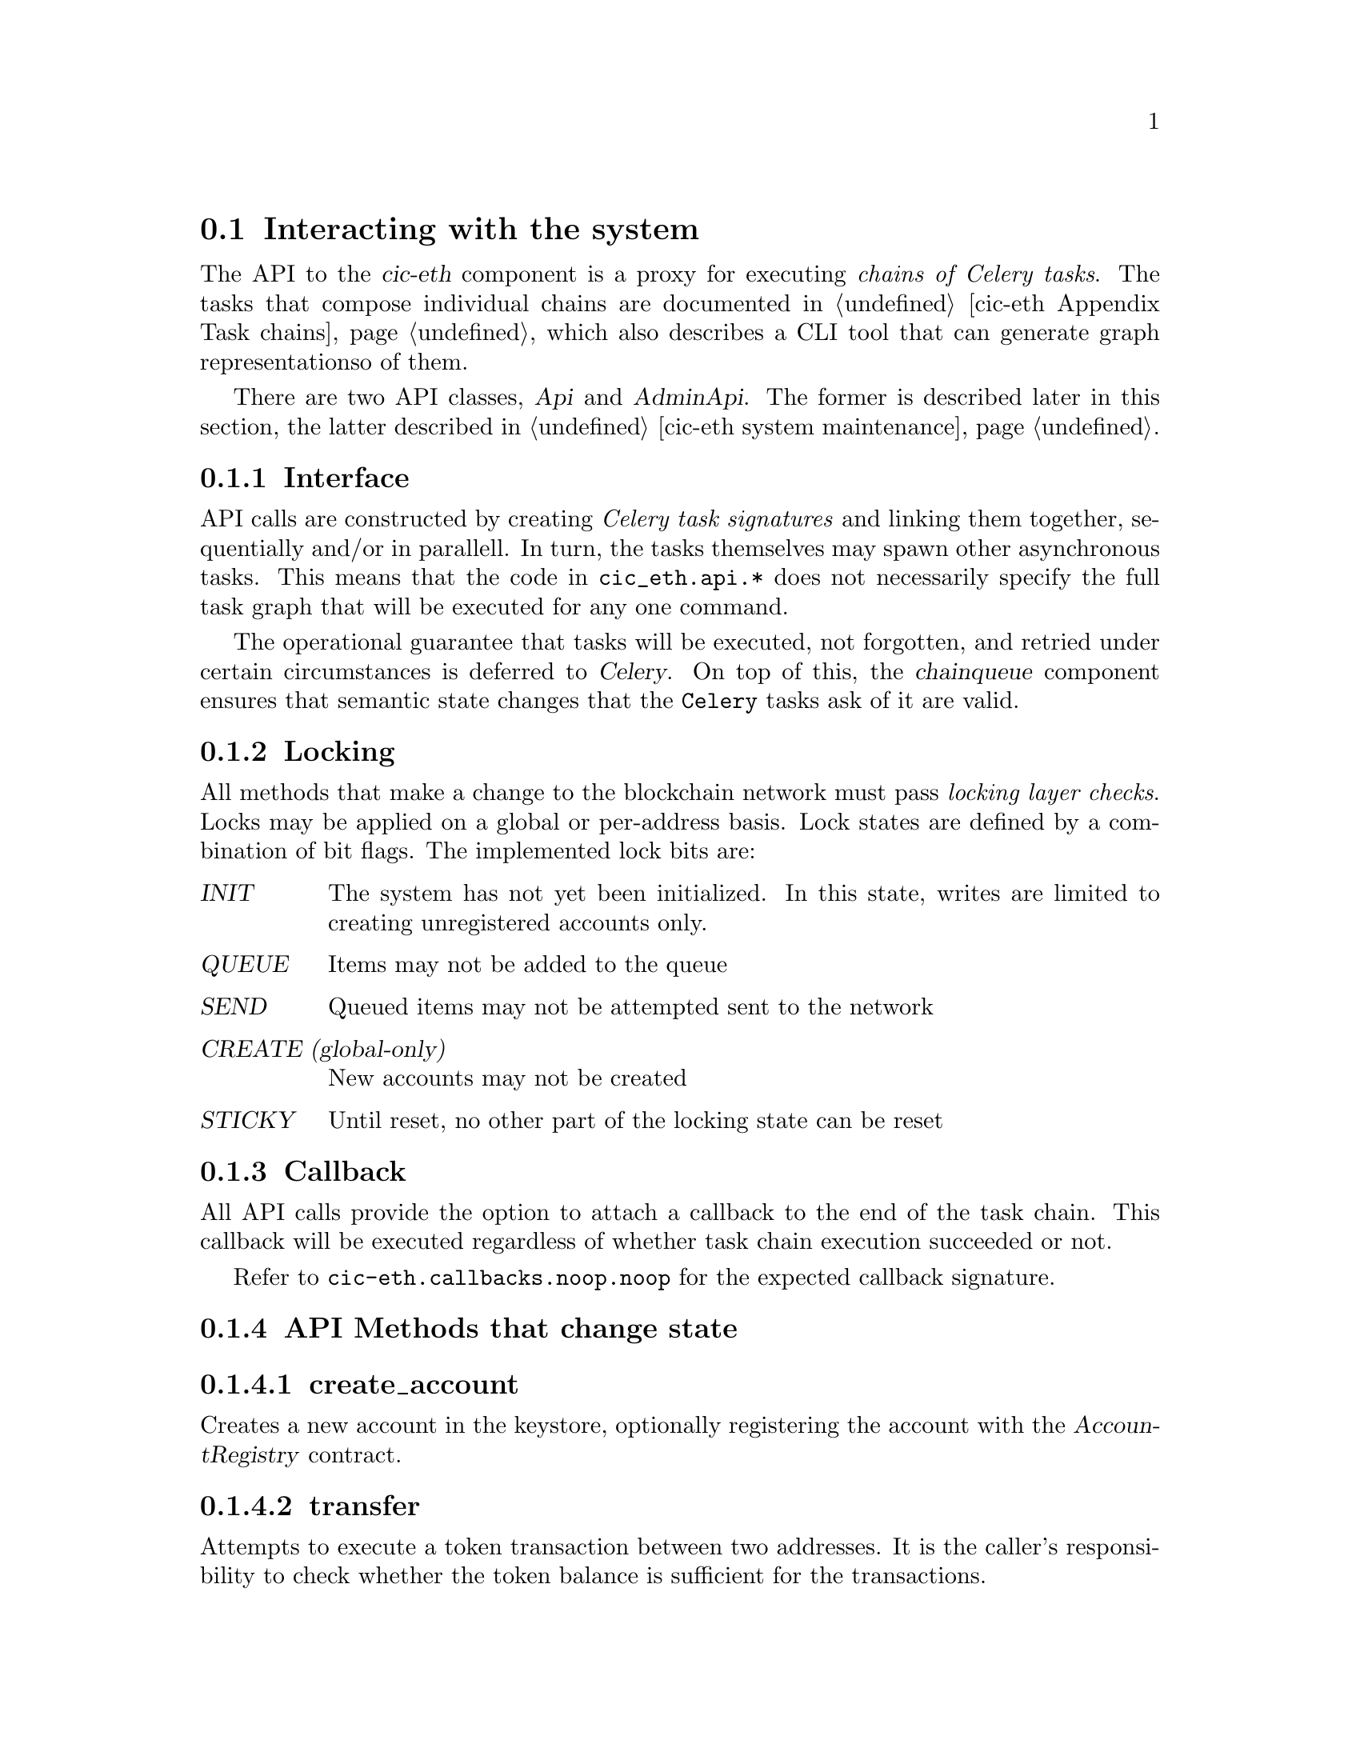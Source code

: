 @node cic-eth-interacting
@section Interacting with the system

The API to the @var{cic-eth} component is a proxy for executing @emph{chains of Celery tasks}. The tasks that compose individual chains are documented in @ref{cic-eth Appendix Task chains,the Task Chain appendix}, which also describes a CLI tool that can generate graph representationso of them.

There are two API classes, @var{Api} and @var{AdminApi}. The former is described later in this section, the latter described in @ref{cic-eth system maintenance,the Admin API appendix}.


@subsection Interface

API calls are constructed by creating @emph{Celery task signatures} and linking them together, sequentially and/or in parallell. In turn, the tasks themselves may spawn other asynchronous tasks. This means that the code in @file{cic_eth.api.*} does not necessarily specify the full task graph that will be executed for any one command.

The operational guarantee that tasks will be executed, not forgotten, and retried under certain circumstances is deferred to @var{Celery}. On top of this, the @var{chainqueue} component ensures that semantic state changes that the @code{Celery} tasks ask of it are valid.


@anchor{cic-eth-locking}
@subsection Locking

All methods that make a change to the blockchain network must pass @emph{locking layer checks}. Locks may be applied on a global or per-address basis. Lock states are defined by a combination of bit flags. The implemented lock bits are:

@table @var
@item INIT
The system has not yet been initialized. In this state, writes are limited to creating unregistered accounts only.
@item QUEUE
Items may not be added to the queue
@item SEND
Queued items may not be attempted sent to the network
@item CREATE (global-only)
New accounts may not be created
@item STICKY
Until reset, no other part of the locking state can be reset
@end table 


@subsection Callback

All API calls provide the option to attach a callback to the end of the task chain. This callback will be executed regardless of whether task chain execution succeeded or not.

Refer to @file{cic-eth.callbacks.noop.noop} for the expected callback signature.


@subsection API Methods that change state


@subsubsection create_account

Creates a new account in the keystore, optionally registering the account with the @var{AccountRegistry} contract.


@subsubsection transfer

Attempts to execute a token transaction between two addresses. It is the caller's responsibility to check whether the token balance is sufficient for the transactions.


@subsubsection refill_gas

Executes a gas token transfer to a custodial address from the @var{GAS GIFTER} system account.


@subsubsection convert

Converts a token to another token for the given custodial account. Currently not implemented.


@anchor{cic-eth-convert-and-transfer}
@subsubsection convert_and_transfer

Same as convert, but will automatically execute a token transfer to another custodial account when conversion has been completed. Currently not implemented.


@subsection Read-only API methods

@subsubsection balance

Retrieves a complex balance statement of a single account, including:

@itemize
@item The network balance at the current block height
@item Value reductions due to by pending outgoing transactions
@item Value increments due to by pending incoming transactions
@end itemize

Only the first of these balance items has guaranteed finality. The reduction by outgoing transaction can be reasonably be assumed to eventually become final. The same applies for the increment by incoming transaction, @emph{unless} the transfer is part of a multiple-transaction operation. For example, a @ref{cic-eth-convert-and-transfer,convert_and_transfer} operation may fail in the convert stage and/or may yield less tokens then expected after conversion.


@subsubsection list

Returns an aggregate iist of all token value changes for a given address. As not all value transfers are a result of literal value transfer contract calls (e.g. @var{transfer} and @var{transferFrom} in @var{ERC20}), this data may come from a number of sources, including:

@itemize
@item Literal value transfers within the custodial system
@item Literal value transfers from or to an external address
@item Faucet invocations (token minting)
@item Demurrage and redistribution built into the token contract
@end itemize


@subsubsection default_token

Return the symbol and address of the token used by default in the network.


@subsubsection ping

Convenience method for the caller to check whether the @var{cic-eth} engine is alive.





